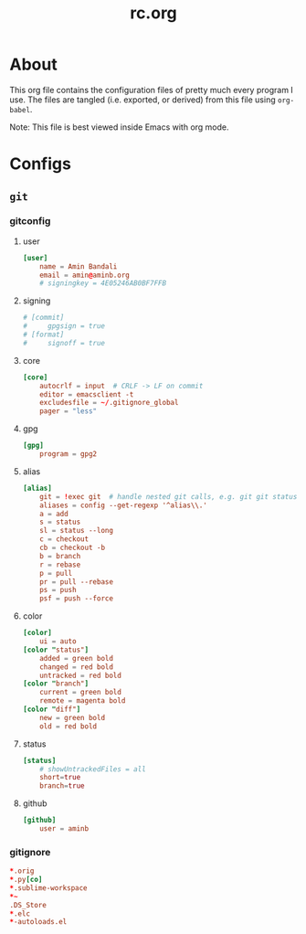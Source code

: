 #+title: rc.org
#+property: header-args :comments link :mkdirp yes :results silent

* About

This org file contains the configuration files of pretty much every
program I use. The files are tangled (i.e. exported, or derived) from
this file using =org-babel=.

Note: This file is best viewed inside Emacs with org mode.

* Configs

** =git=

*** gitconfig
:PROPERTIES:
:header-args+: :tangle ~/.gitconfig
:END:

**** user
#+begin_src conf
[user]
    name = Amin Bandali
    email = amin@aminb.org
    # signingkey = 4E05246AB0BF7FFB
#+end_src

**** signing
#+begin_src conf
# [commit]
#     gpgsign = true
# [format]
#     signoff = true
#+end_src

**** core
#+begin_src conf
[core]
    autocrlf = input  # CRLF -> LF on commit
    editor = emacsclient -t
    excludesfile = ~/.gitignore_global
    pager = "less"
#+end_src

**** gpg
#+begin_src conf
[gpg]
    program = gpg2
#+end_src

**** alias
#+begin_src conf
[alias]
    git = !exec git  # handle nested git calls, e.g. git git status
    aliases = config --get-regexp '^alias\\.'
    a = add
    s = status
    sl = status --long
    c = checkout
    cb = checkout -b
    b = branch
    r = rebase
    p = pull
    pr = pull --rebase
    ps = push
    psf = push --force
#+end_src

**** color
#+begin_src conf
[color]
    ui = auto
[color "status"]
    added = green bold
    changed = red bold
    untracked = red bold
[color "branch"]
    current = green bold
    remote = magenta bold
[color "diff"]
    new = green bold
    old = red bold
#+end_src

**** status
#+begin_src conf
[status]
    # showUntrackedFiles = all
    short=true
    branch=true
#+end_src

**** github
#+begin_src conf
[github]
	user = aminb
#+end_src

*** gitignore
:PROPERTIES:
:header-args+: :tangle ~/.gitignore_global
:END:

#+begin_src conf
*.orig
*.py[co]
*.sublime-workspace
*~
.DS_Store
*.elc
*-autoloads.el
#+end_src
